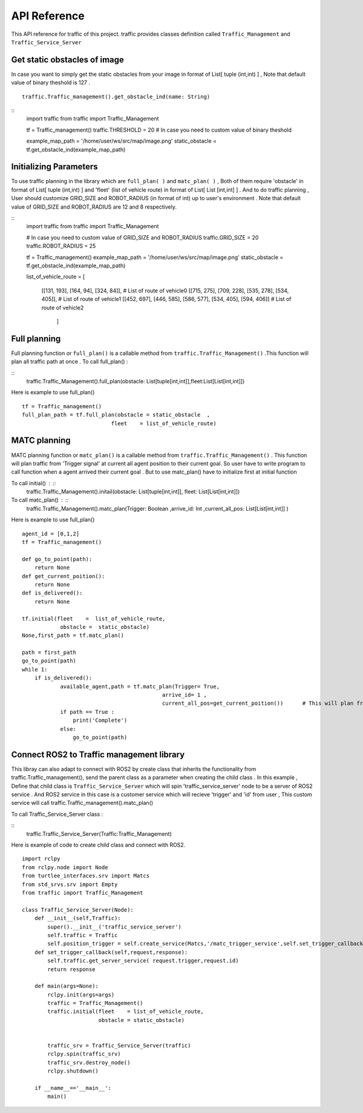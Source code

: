 API Reference
========
This API reference for traffic of this project. traffic provides classes definition called ``Traffic_Management`` and ``Traffic_Service_Server``
 
Get static obstacles of image
************
In case you want to simply get the static obstacles from your image in format of List[ tuple (int,int) ] , Note that default value of binary theshold is 127 .
::
    
    traffic.Traffic_management().get_obstacle_ind(name: String)  

::
    import traffic
    from traffic import Traffic_Management

    tf = Traffic_management()
    traffic.THRESHOLD = 20   # In case you need to custom value of binary theshold

    example_map_path = '/home/user/ws/src/map/image.png'
    static_obstacle  = tf.get_obstacle_ind(example_map_path)

 
Initializing Parameters
************
To use traffic planning in the library which are  ``full_plan( )`` and  ``matc_plan( )`` , Both of them require 'obstacle' in format of List[ tuple (int,int) ]  and  'fleet' (list of vehicle route) in format of List[ List [int,int] ] . And to do traffic planning , User should customize GRID_SIZE and ROBOT_RADIUS (in format of int) up to user's environment . Note that default value of GRID_SIZE and ROBOT_RADIUS are 12 and 8 respectively.
 
  
::
    import traffic
    from traffic import Traffic_Management
    
    # In case you need to custom value of GRID_SIZE and ROBOT_RADIUS 
    traffic.GRID_SIZE     = 20
    traffic.ROBOT_RADIUS  = 25   

    tf = Traffic_management()
    example_map_path = '/home/user/ws/src/map/image.png'
    static_obstacle  = tf.get_obstacle_ind(example_map_path) 

    list_of_vehicle_route =  [

                            [[131, 193], [164, 94], [324, 84]],                             # List of route of vehicle0
                            [[715, 275], [709, 228], [535, 278], [534, 405]],               # List of route of vehicle1
                            [[452, 697], [446, 585], [586, 577], [534, 405], [594, 406]]    # List of route of vehicle2

                                ] 
   
   
Full planning
************
Full planning function or ``full_plan()`` is a callable method from ``traffic.Traffic_Management()`` .This function will plan all traffic path at once .
To call full_plan() :

::
    traffic.Traffic_Management().full_plan(obstacle: List[tuple[int,int]],fleet:List[List[int,int]])
 
 
Here is example to use full_plan() ::

    tf = Traffic_management()
    full_plan_path = tf.full_plan(obstacle = static_obstacle  ,
                                fleet    = list_of_vehicle_route)
    
                               

MATC planning
************
MATC planning function or ``matc_plan()`` is a callable method from  ``traffic.Traffic_Management()`` . This function will plan traffic from 'Trigger signal' at current all  agent position to their current goal. So user have to write program to call function when a agent arrived their current goal . But to use matc_plan() have to initialize first at initial function

To call initial() : ::
    traffic.Traffic_Management().initail(obstacle: List[tuple[int,int]], fleet: List[List[int,int]])
 
To call matc_plan() : ::
    traffic.Traffic_Management().matc_plan(Trigger: Boolean ,arrive_id: Int ,current_all_pos: List[List[int,int]] )
    
Here is example to use full_plan() ::       

    agent_id = [0,1,2]
    tf = Traffic_management()

    def go_to_point(path):
        return None
    def get_current_poition():
        return None
    def is_delivered():
        return None
        
    tf.initial(fleet    =  list_of_vehicle_route,
                obstacle =  static_obstacle)
    None,first_path = tf.matc_plan()

    path = first_path
    go_to_point(path)
    while 1:
        if is_delivered():   
                available_agent,path = tf.matc_plan(Trigger= True,
                                                arrive_id= 1 ,  
                                                current_all_pos=get_current_poition())      # This will plan from current position of each agent to recent goal of them
                if path == True :
                    print('Complete')
                else:
                    go_to_point(path)



Connect ROS2 to Traffic management library
************
This libray can also adapt to connect with ROS2 by create class that inherits the functionality from traffic.Traffic_management(), send the parent class as a parameter when creating the child class . 
In this example , Define that child class is ``Traffic_Service_Server`` which will spin 'traffic_service_server' node to be a server of ROS2 service . And ROS2 service in this case is a customer service which will recieve 'trigger' and 'id' from user , This custom service will call traffic.Traffic_management().matc_plan() 
 
To call Traffic_Service_Server class :

::
    traffic.Traffic_Service_Server(Traffic:Traffic_Management)

 

Here is example of code to create child class and connect with ROS2.

::

    import rclpy
    from rclpy.node import Node
    from turtlee_interfaces.srv import Matcs
    from std_srvs.srv import Empty
    from traffic import Traffic_Management
    
    class Traffic_Service_Server(Node):
        def __init__(self,Traffic):
            super().__init__('traffic_service_server')
            self.traffic = Traffic
            self.position_trigger = self.create_service(Matcs,'/matc_trigger_service',self.set_trigger_callback) 
        def set_trigger_callback(self,request,response):
            self.traffic.get_server_service( request.trigger,request.id)
            return response
            
        def main(args=None):
            rclpy.init(args=args)
            traffic = Traffic_Management()
            traffic.initial(fleet    = list_of_vehicle_route,
                            obstacle = static_obstacle)


            traffic_srv = Traffic_Service_Server(traffic)
            rclpy.spin(traffic_srv)
            traffic_srv.destroy_node()
            rclpy.shutdown()

        if __name__=='__main__':
            main()    
    
  